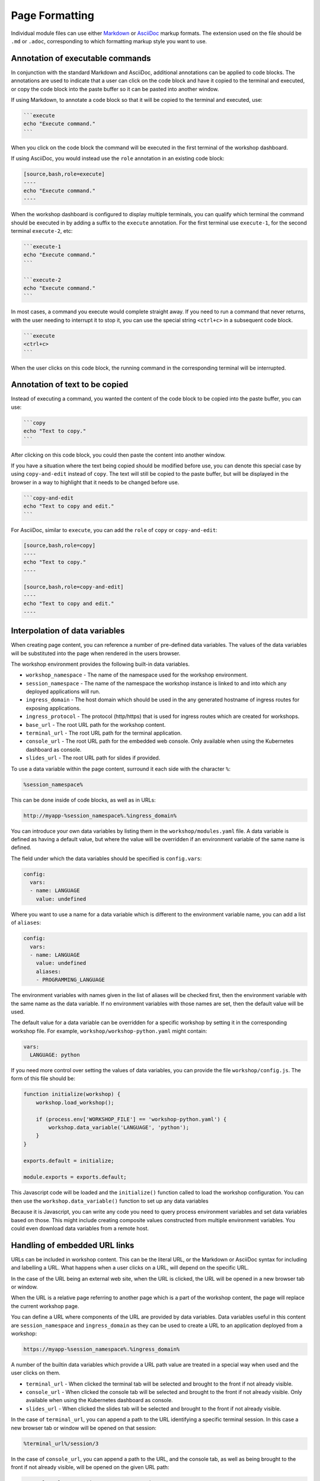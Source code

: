 Page Formatting
===============

Individual module files can use either `Markdown <https://github.github.com/gfm/>`_ or `AsciiDoc <http://asciidoc.org/>`_ markup formats. The extension used on the file should be ``.md`` or ``.adoc``, corresponding to which formatting markup style you want to use.

Annotation of executable commands
---------------------------------

In conjunction with the standard Markdown and AsciiDoc, additional annotations can be applied to code blocks. The annotations are used to indicate that a user can click on the code block and have it copied to the terminal and executed, or copy the code block into the paste buffer so it can be pasted into another window.

If using Markdown, to annotate a code block so that it will be copied to the terminal and executed, use:

.. code-block:: text

    ```execute
    echo "Execute command."
    ```

When you click on the code block the command will be executed in the first terminal of the workshop dashboard.

If using AsciiDoc, you would instead use the ``role`` annotation in an existing code block:

.. code-block:: text

    [source,bash,role=execute]
    ----
    echo "Execute command."
    ----

When the workshop dashboard is configured to display multiple terminals, you can qualify which terminal the command should be executed in by adding a suffix to the ``execute`` annotation. For the first terminal use ``execute-1``, for the second terminal ``execute-2``, etc:

.. code-block:: text

    ```execute-1
    echo "Execute command."
    ```

    ```execute-2
    echo "Execute command."
    ```

In most cases, a command you execute would complete straight away. If you need to run a command that never returns, with the user needing to interrupt it to stop it, you can use the special string ``<ctrl+c>`` in a subsequent code block.

.. code-block:: text

    ```execute
    <ctrl+c>
    ```

When the user clicks on this code block, the running command in the corresponding terminal will be interrupted.

Annotation of text to be copied
-------------------------------

Instead of executing a command, you wanted the content of the code block to be copied into the paste buffer, you can use:

.. code-block:: text

    ```copy
    echo "Text to copy."
    ```

After clicking on this code block, you could then paste the content into another window.

If you have a situation where the text being copied should be modified before use, you can denote this special case by using ``copy-and-edit`` instead of ``copy``. The text will still be copied to the paste buffer, but will be displayed in the browser in a way to highlight that it needs to be changed before use.

.. code-block:: text

    ```copy-and-edit
    echo "Text to copy and edit."
    ```

For AsciiDoc, similar to ``execute``, you can add the ``role`` of ``copy`` or ``copy-and-edit``:

.. code-block:: text

    [source,bash,role=copy]
    ----
    echo "Text to copy."
    ----

    [source,bash,role=copy-and-edit]
    ----
    echo "Text to copy and edit."
    ----

Interpolation of data variables
-------------------------------

When creating page content, you can reference a number of pre-defined data variables. The values of the data variables will be substituted into the page when rendered in the users browser.

The workshop environment provides the following built-in data variables.

* ``workshop_namespace`` - The name of the namespace used for the workshop environment.
* ``session_namespace`` - The name of the namespace the workshop instance is linked to and into which any deployed applications will run.
* ``ingress_domain`` - The host domain which should be used in the any generated hostname of ingress routes for exposing applications.
* ``ingress_protocol`` - The protocol (http/https) that is used for ingress routes which are created for workshops.
* ``base_url`` - The root URL path for the workshop content.
* ``terminal_url`` - The root URL path for the terminal application.
* ``console_url`` - The root URL path for the embedded web console. Only available when using the Kubernetes dashboard as console.
* ``slides_url`` - The root URL path for slides if provided.

To use a data variable within the page content, surround it each side with the character ``%``:

.. code-block:: text

    %session_namespace%

This can be done inside of code blocks, as well as in URLs:

.. code-block:: text

    http://myapp-%session_namespace%.%ingress_domain%

You can introduce your own data variables by listing them in the ``workshop/modules.yaml`` file. A data variable is defined as having a default value, but where the value will be overridden if an environment variable of the same name is defined.

The field under which the data variables should be specified is ``config.vars``:

.. code-block:: yaml

    config:
      vars:
      - name: LANGUAGE
        value: undefined

Where you want to use a name for a data variable which is different to the environment variable name, you can add a list of ``aliases``:

.. code-block:: yaml

    config:
      vars:
      - name: LANGUAGE
        value: undefined
        aliases:
        - PROGRAMMING_LANGUAGE

The environment variables with names given in the list of aliases will be checked first, then the environment variable with the same name as the data variable. If no environment variables with those names are set, then the default value will be used.

The default value for a data variable can be overridden for a specific workshop by setting it in the corresponding workshop file. For example, ``workshop/workshop-python.yaml`` might contain:

.. code-block:: yaml

    vars:
      LANGUAGE: python

If you need more control over setting the values of data variables, you can provide the file ``workshop/config.js``. The form of this file should be:

.. code-block:: javascript

    function initialize(workshop) {
        workshop.load_workshop();

        if (process.env['WORKSHOP_FILE'] == 'workshop-python.yaml') {
            workshop.data_variable('LANGUAGE', 'python');
        }
    }

    exports.default = initialize;

    module.exports = exports.default;

This Javascript code will be loaded and the ``initialize()`` function called to load the workshop configuration. You can then use the ``workshop.data_variable()`` function to set up any data variables

Because it is Javascript, you can write any code you need to query process environment variables and set data variables based on those. This might include creating composite values constructed from multiple environment variables. You could even download data variables from a remote host.

Handling of embedded URL links
------------------------------

URLs can be included in workshop content. This can be the literal URL, or the Markdown or AsciiDoc syntax for including and labelling a URL. What happens when a user clicks on a URL, will depend on the specific URL.

In the case of the URL being an external web site, when the URL is clicked, the URL will be opened in a new browser tab or window.

When the URL is a relative page referring to another page which is a part of the workshop content, the page will replace the current workshop page.

You can define a URL where components of the URL are provided by data variables. Data variables useful in this content are ``session_namespace`` and ``ingress_domain`` as they can be used to create a URL to an application deployed from a workshop:

.. code-block:: text

    https://myapp-%session_namespace%.%ingress_domain%

A number of the builtin data variables which provide a URL path value are treated in a special way when used and the user clicks on them.

* ``terminal_url`` - When clicked the terminal tab will be selected and brought to the front if not already visible.
* ``console_url`` - When clicked the console tab will be selected and brought to the front if not already visible. Only available when using the Kubernetes dashboard as console.
* ``slides_url`` - When clicked the slides tab will be selected and brought to the front if not already visible.

In the case of ``terminal_url``, you can append a path to the URL identifying a specific terminal session. In this case a new browser tab or window will be opened on that session:

.. code-block:: text

    %terminal_url%/session/3

In the case of ``console_url``, you can append a path to the URL, and the console tab, as well as being brought to the front if not already visible, will be opened on the given URL path:

.. code-block:: text

    %console_url%/#/overview?namespace=%session_namespace%

In the case of ``slides_url``, the slides will be brought to the front if not already visible. If you are using reveal.js for the slides and you have history enabled, or are using section IDs to support named links, you can use an anchor to a specific slide and that specific slide will be opened:

.. code-block:: text

    %slides_url%#/questions

Enabling the Liquid template engine
-----------------------------------

All content in a page will be displayed. If you need to have content which should only be displayed if certain data variables are set, or need to be able to use some other type of conditional logic, you can optionally enable use of the `Liquid <https://www.npmjs.com/package/liquidjs>`_ template engine.

To enable this, add the ``config.template_engine`` field to the modules configuration file:

.. code-block:: yaml

    config:
        template_engine: liquid.js

This will allow you to use the syntax implemented by the Liquid template engine:

.. code-block:: text

    {% if LANGUAGE == 'java' }
    ....
    {% endif %}
    {% if LANGUAGE == 'python' }
    ....
    {% endif %}

Note that when enabling the template engine, the way you make use of data variables changes.

Instead of using the ``%`` character to enclose the name of the data variable you want inserted, you need to use the Liquid convention for referencing data variables. That is, ``{{ LANGUAGE }}``.
